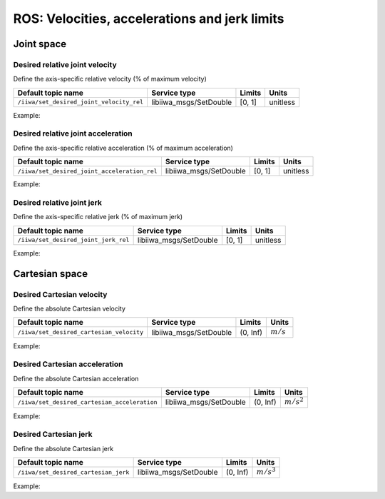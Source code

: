 ROS: Velocities, accelerations and jerk limits
==============================================

.. raw:: html
  
    <hr>

Joint space
-----------

Desired relative joint velocity
^^^^^^^^^^^^^^^^^^^^^^^^^^^^^^^

Define the axis-specific relative velocity (% of maximum velocity)

.. list-table::
    :header-rows: 1

    * - Default topic name
      - Service type
      - Limits
      - Units
    * - :literal:`/iiwa/set_desired_joint_velocity_rel`
      - libiiwa_msgs/SetDouble
      - [0, 1]
      - unitless

Example:

.. tabs::

    .. tab:: Command-line tool (rostopic)

        .. literalinclude:: ../snippets/ros_limits.txt
            :language: bash
            :start-after: [start-command-line-desired_joint_velocity_rel-1]
            :end-before: [end-command-line-desired_joint_velocity_rel-1]

    .. tab:: Python

        .. literalinclude:: ../snippets/ros_limits.txt
            :language: bash
            :start-after: [start-python-desired_joint_velocity_rel-1]
            :end-before: [end-python-desired_joint_velocity_rel-1]

Desired relative joint acceleration
^^^^^^^^^^^^^^^^^^^^^^^^^^^^^^^^^^^

Define the axis-specific relative acceleration (% of maximum acceleration)

.. list-table::
    :header-rows: 1

    * - Default topic name
      - Service type
      - Limits
      - Units
    * - :literal:`/iiwa/set_desired_joint_acceleration_rel`
      - libiiwa_msgs/SetDouble
      - [0, 1]
      - unitless

Example:

.. tabs::

    .. tab:: Command-line tool (rostopic)

        .. literalinclude:: ../snippets/ros_limits.txt
            :language: bash
            :start-after: [start-command-line-desired_joint_acceleration_rel-1]
            :end-before: [end-command-line-desired_joint_acceleration_rel-1]

    .. tab:: Python

        .. literalinclude:: ../snippets/ros_limits.txt
            :language: bash
            :start-after: [start-python-desired_joint_acceleration_rel-1]
            :end-before: [end-python-desired_joint_acceleration_rel-1]

Desired relative joint jerk
^^^^^^^^^^^^^^^^^^^^^^^^^^^

Define the axis-specific relative jerk (% of maximum jerk)

.. list-table::
    :header-rows: 1

    * - Default topic name
      - Service type
      - Limits
      - Units
    * - :literal:`/iiwa/set_desired_joint_jerk_rel`
      - libiiwa_msgs/SetDouble
      - [0, 1]
      - unitless

Example:

.. tabs::

    .. tab:: Command-line tool (rostopic)

        .. literalinclude:: ../snippets/ros_limits.txt
            :language: bash
            :start-after: [start-command-line-desired_joint_jerk_rel-1]
            :end-before: [end-command-line-desired_joint_jerk_rel-1]

    .. tab:: Python

        .. literalinclude:: ../snippets/ros_limits.txt
            :language: bash
            :start-after: [start-python-desired_joint_jerk_rel-1]
            :end-before: [end-python-desired_joint_jerk_rel-1]

.. raw:: html
  
    <hr>

Cartesian space
---------------

Desired Cartesian velocity
^^^^^^^^^^^^^^^^^^^^^^^^^^

Define the absolute Cartesian velocity

.. list-table::
    :header-rows: 1

    * - Default topic name
      - Service type
      - Limits
      - Units
    * - :literal:`/iiwa/set_desired_cartesian_velocity`
      - libiiwa_msgs/SetDouble
      - (0, Inf)
      - :math:`m/s`

Example:

.. tabs::

    .. tab:: Command-line tool (rostopic)

        .. literalinclude:: ../snippets/ros_limits.txt
            :language: bash
            :start-after: [start-command-line-desired_cartesian_velocity-1]
            :end-before: [end-command-line-desired_cartesian_velocity-1]

    .. tab:: Python

        .. literalinclude:: ../snippets/ros_limits.txt
            :language: bash
            :start-after: [start-python-desired_cartesian_velocity-1]
            :end-before: [end-python-desired_cartesian_velocity-1]

Desired Cartesian acceleration
^^^^^^^^^^^^^^^^^^^^^^^^^^^^^^

Define the absolute Cartesian acceleration

.. list-table::
    :header-rows: 1

    * - Default topic name
      - Service type
      - Limits
      - Units
    * - :literal:`/iiwa/set_desired_cartesian_acceleration`
      - libiiwa_msgs/SetDouble
      - (0, Inf)
      - :math:`m/s^2`

Example:

.. tabs::

    .. tab:: Command-line tool (rostopic)

        .. literalinclude:: ../snippets/ros_limits.txt
            :language: bash
            :start-after: [start-command-line-desired_cartesian_acceleration-1]
            :end-before: [end-command-line-desired_cartesian_acceleration-1]

    .. tab:: Python

        .. literalinclude:: ../snippets/ros_limits.txt
            :language: bash
            :start-after: [start-python-desired_cartesian_acceleration-1]
            :end-before: [end-python-desired_cartesian_acceleration-1]

Desired Cartesian jerk
^^^^^^^^^^^^^^^^^^^^^^

Define the absolute Cartesian jerk

.. list-table::
    :header-rows: 1

    * - Default topic name
      - Service type
      - Limits
      - Units
    * - :literal:`/iiwa/set_desired_cartesian_jerk`
      - libiiwa_msgs/SetDouble
      - (0, Inf)
      - :math:`m/s^3`

Example:

.. tabs::

    .. tab:: Command-line tool (rostopic)

        .. literalinclude:: ../snippets/ros_limits.txt
            :language: bash
            :start-after: [start-command-line-desired_cartesian_jerk-1]
            :end-before: [end-command-line-desired_cartesian_jerk-1]

    .. tab:: Python

        .. literalinclude:: ../snippets/ros_limits.txt
            :language: bash
            :start-after: [start-python-desired_cartesian_jerk-1]
            :end-before: [end-python-desired_cartesian_jerk-1]
